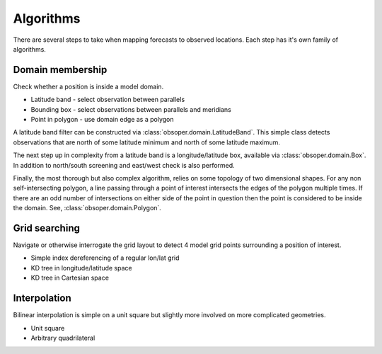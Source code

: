 
Algorithms
==========

There are several steps to take when mapping forecasts to observed locations. Each
step has it's own family of algorithms.

Domain membership
-----------------

Check whether a position is inside a model domain.

* Latitude band - select observation between parallels
* Bounding box - select observations between parallels and meridians
* Point in polygon - use domain edge as a polygon

A latitude band filter can be constructed via
:class:`obsoper.domain.LatitudeBand`. This simple class detects observations
that are north of some latitude minimum and north of some latitude maximum.

The next step up in complexity from a latitude band is a longitude/latitude
box, available via :class:`obsoper.domain.Box`. In addition to north/south
screening and east/west check is also performed.

Finally, the most thorough but also complex algorithm, relies on some topology
of two dimensional shapes. For any non self-intersecting polygon, a line
passing through a point of interest intersects the edges of the polygon
multiple times. If there are an odd number of intersections on either side
of the point in question then the point is considered to be inside the domain.
See, :class:`obsoper.domain.Polygon`.

Grid searching
--------------

Navigate or otherwise interrogate the grid layout to detect 4 model grid points
surrounding a position of interest.

* Simple index dereferencing of a regular lon/lat grid
* KD tree in longitude/latitude space
* KD tree in Cartesian space

Interpolation
-------------

Bilinear interpolation is simple on a unit square but slightly more involved
on more complicated geometries.

* Unit square
* Arbitrary quadrilateral


